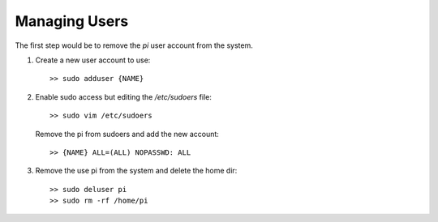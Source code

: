 Managing Users
==============
The first step would be to remove the `pi` user account from the system.

1.  Create a new user account to use::

        >> sudo adduser {NAME}

2.  Enable sudo access but editing the `/etc/sudoers` file::

        >> sudo vim /etc/sudoers

    Remove the pi from sudoers and add the new account::

        >> {NAME} ALL=(ALL) NOPASSWD: ALL

3. Remove the use pi from the system and delete the home dir::

    >> sudo deluser pi
    >> sudo rm -rf /home/pi


